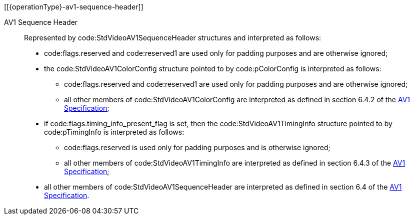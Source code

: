 // Copyright 2023-2025 The Khronos Group Inc.
//
// SPDX-License-Identifier: CC-BY-4.0
// Common AV1 Parameter Set descriptions
// "operationType" attribute specifies whether this is included in the encode or decode section

[[{operationType}-av1-sequence-header]]

AV1 Sequence Header::

Represented by code:StdVideoAV1SequenceHeader structures and interpreted as
follows:

  * code:flags.reserved and code:reserved1 are used only for padding
    purposes and are otherwise ignored;
  * the code:StdVideoAV1ColorConfig structure pointed to by
    code:pColorConfig is interpreted as follows:
  ** code:flags.reserved and code:reserved1 are used only for padding
     purposes and are otherwise ignored;
  ** all other members of code:StdVideoAV1ColorConfig are interpreted as
     defined in section 6.4.2 of the <<aomedia-av1,AV1 Specification>>;
  * if code:flags.timing_info_present_flag is set, then the
    code:StdVideoAV1TimingInfo structure pointed to by code:pTimingInfo is
    interpreted as follows:
  ** code:flags.reserved is used only for padding purposes and is otherwise
     ignored;
  ** all other members of code:StdVideoAV1TimingInfo are interpreted as
     defined in section 6.4.3 of the <<aomedia-av1,AV1 Specification>>;
  * all other members of code:StdVideoAV1SequenceHeader are interpreted as
    defined in section 6.4 of the <<aomedia-av1,AV1 Specification>>.
